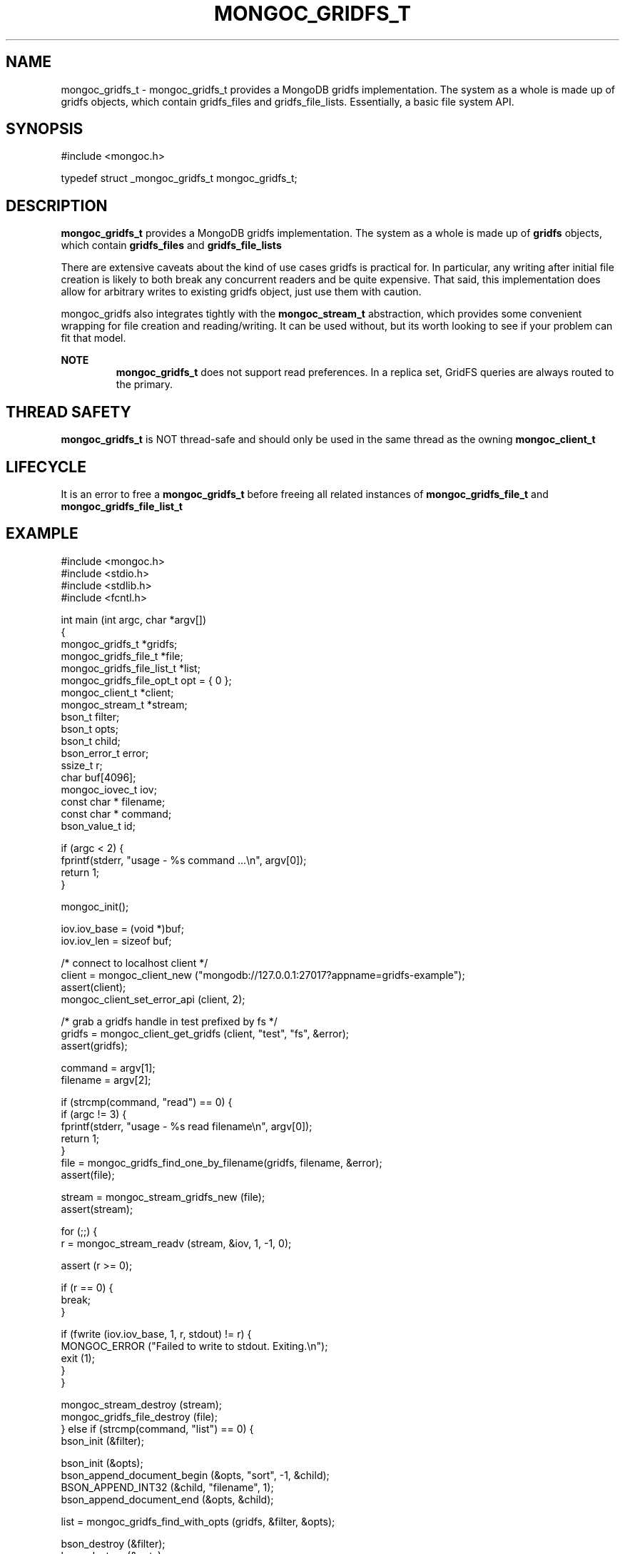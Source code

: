 .\" This manpage is Copyright (C) 2016 MongoDB, Inc.
.\" 
.\" Permission is granted to copy, distribute and/or modify this document
.\" under the terms of the GNU Free Documentation License, Version 1.3
.\" or any later version published by the Free Software Foundation;
.\" with no Invariant Sections, no Front-Cover Texts, and no Back-Cover Texts.
.\" A copy of the license is included in the section entitled "GNU
.\" Free Documentation License".
.\" 
.TH "MONGOC_GRIDFS_T" "3" "2016\(hy10\(hy19" "MongoDB C Driver"
.SH NAME
mongoc_gridfs_t \- mongoc_gridfs_t provides a MongoDB gridfs implementation. The system as a whole is made up of gridfs objects, which contain gridfs_files and gridfs_file_lists.  Essentially, a basic file system API.
.SH "SYNOPSIS"

.nf
.nf
#include <mongoc.h>

typedef struct _mongoc_gridfs_t mongoc_gridfs_t;
.fi
.fi

.SH "DESCRIPTION"

.B mongoc_gridfs_t
provides a MongoDB gridfs implementation. The system as a whole is made up of
.B gridfs
objects, which contain
.B gridfs_files
and
.B gridfs_file_lists
. Essentially, a basic file system API.

There are extensive caveats about the kind of use cases gridfs is practical for. In particular, any writing after initial file creation is likely to both break any concurrent readers and be quite expensive. That said, this implementation does allow for arbitrary writes to existing gridfs object, just use them with caution.

mongoc_gridfs also integrates tightly with the
.B mongoc_stream_t
abstraction, which provides some convenient wrapping for file creation and reading/writing. It can be used without, but its worth looking to see if your problem can fit that model.

.B NOTE
.RS
.B mongoc_gridfs_t
does not support read preferences. In a replica set, GridFS queries are always routed to the primary.

.RE

.SH "THREAD SAFETY"

.B mongoc_gridfs_t
is NOT thread\(hysafe and should only be used in the same thread as the owning
.B mongoc_client_t
.

.SH "LIFECYCLE"

It is an error to free a
.B mongoc_gridfs_t
before freeing all related instances of
.B mongoc_gridfs_file_t
and
.B mongoc_gridfs_file_list_t
.

.SH "EXAMPLE"

.nf
.nf

#include <mongoc.h>
#include <stdio.h>
#include <stdlib.h>
#include <fcntl.h>

int main (int argc, char *argv[])
{
   mongoc_gridfs_t *gridfs;
   mongoc_gridfs_file_t *file;
   mongoc_gridfs_file_list_t *list;
   mongoc_gridfs_file_opt_t opt = { 0 };
   mongoc_client_t *client;
   mongoc_stream_t *stream;
   bson_t filter;
   bson_t opts;
   bson_t child;
   bson_error_t error;
   ssize_t r;
   char buf[4096];
   mongoc_iovec_t iov;
   const char * filename;
   const char * command;
   bson_value_t id;

   if (argc < 2) {
      fprintf(stderr, "usage \(hy %s command ...\en", argv[0]);
      return 1;
   }

   mongoc_init();

   iov.iov_base = (void *)buf;
   iov.iov_len = sizeof buf;

   /* connect to localhost client */
   client = mongoc_client_new ("mongodb://127.0.0.1:27017?appname=gridfs\(hyexample");
   assert(client);
   mongoc_client_set_error_api (client, 2);

   /* grab a gridfs handle in test prefixed by fs */
   gridfs = mongoc_client_get_gridfs (client, "test", "fs", &error);
   assert(gridfs);

   command = argv[1];
   filename = argv[2];

   if (strcmp(command, "read") == 0) {
      if (argc != 3) {
         fprintf(stderr, "usage \(hy %s read filename\en", argv[0]);
         return 1;
      }
      file = mongoc_gridfs_find_one_by_filename(gridfs, filename, &error);
      assert(file);

      stream = mongoc_stream_gridfs_new (file);
      assert(stream);

      for (;;) {
         r = mongoc_stream_readv (stream, &iov, 1, \(hy1, 0);

         assert (r >= 0);

         if (r == 0) {
            break;
         }

         if (fwrite (iov.iov_base, 1, r, stdout) != r) {
            MONGOC_ERROR ("Failed to write to stdout. Exiting.\en");
            exit (1);
         }
      }

      mongoc_stream_destroy (stream);
      mongoc_gridfs_file_destroy (file);
   } else if (strcmp(command, "list") == 0) {
      bson_init (&filter);

      bson_init (&opts);
      bson_append_document_begin (&opts, "sort", \(hy1, &child);
      BSON_APPEND_INT32 (&child, "filename", 1);
      bson_append_document_end (&opts, &child);

      list = mongoc_gridfs_find_with_opts (gridfs, &filter, &opts);

      bson_destroy (&filter);
      bson_destroy (&opts);

      while ((file = mongoc_gridfs_file_list_next (list))) {
         const char * name = mongoc_gridfs_file_get_filename(file);
         printf("%s\en", name ? name : "?");

         mongoc_gridfs_file_destroy (file);
      }

      mongoc_gridfs_file_list_destroy (list);
   } else if (strcmp(command, "write") == 0) {
      if (argc != 4) {
         fprintf(stderr, "usage \(hy %s write filename input_file\en", argv[0]);
         return 1;
      }

      stream = mongoc_stream_file_new_for_path (argv [3], O_RDONLY, 0);
      assert (stream);

      opt.filename = filename;
      
      /* the driver generates a file_id for you */
      file = mongoc_gridfs_create_file_from_stream (gridfs, stream, &opt);
      assert (file);
   
      id.value_type = BSON_TYPE_INT32;
      id.value.v_int32 = 1;

      /* optional: the following method specifies a file_id of any 
         BSON type */ 
      if (!mongoc_gridfs_file_set_id (file, &id, &error)) {                                   
         fprintf (stderr, "%s\en", error.message);   
         return 1;                  
      }   
      
      mongoc_gridfs_file_save(file);
      mongoc_gridfs_file_destroy(file);
   } else {
      fprintf(stderr, "Unknown command");
      return 1;
   }

   mongoc_gridfs_destroy (gridfs);
   mongoc_client_destroy (client);

   mongoc_cleanup ();

   return 0;
}
.fi
.fi


.B
.SH COLOPHON
This page is part of MongoDB C Driver.
Please report any bugs at https://jira.mongodb.org/browse/CDRIVER.